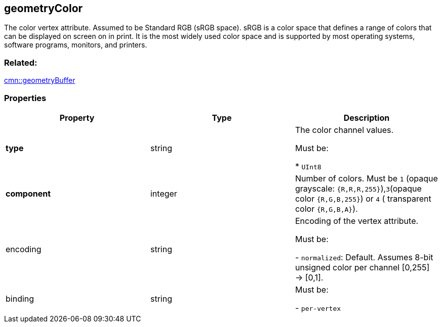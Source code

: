 == geometryColor

The color vertex attribute. Assumed to be Standard RGB (sRGB space).
sRGB is a color space that defines a range of colors that can be
displayed on screen on in print. It is the most widely used color space
and is supported by most operating systems, software programs, monitors,
and printers.

=== Related:

link:geometryBuffer.cmn.adoc[cmn::geometryBuffer]

=== Properties

[cols=",,",options="header",]
|===
|Property |Type |Description
| *type* | string | The color channel values.

Must be:

* `UInt8`

| *component* | integer | Number of colors. Must be `1` (opaque
grayscale: `{R,R,R,255}`),`3`(opaque color `{R,G,B,255}`) or `4` (
transparent color `{R,G,B,A}`). | encoding | string | Encoding of the
vertex attribute.

Must be:

- `normalized`: Default. Assumes 8-bit unsigned color per channel [0,255]
-> [0,1].

| binding | string |

Must be:

- `per-vertex`

|

_Note: properties in *bold* are required_

=== Examples

==== Example: RGB colors per vertex

[source,json]
----
 {
  "type": "UInt8",
  "component": 3
} 
----
